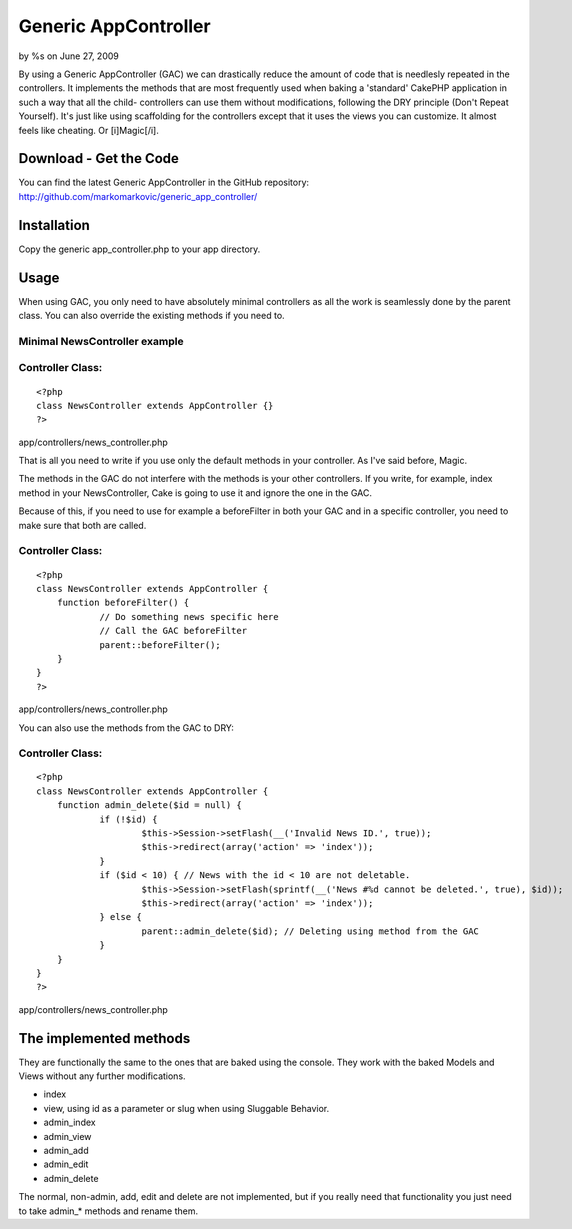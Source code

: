 Generic AppController
=====================

by %s on June 27, 2009

By using a Generic AppController (GAC) we can drastically reduce the
amount of code that is needlesly repeated in the controllers. It
implements the methods that are most frequently used when baking a
'standard' CakePHP application in such a way that all the child-
controllers can use them without modifications, following the DRY
principle (Don't Repeat Yourself). It's just like using scaffolding
for the controllers except that it uses the views you can customize.
It almost feels like cheating. Or [i]Magic[/i].


Download - Get the Code
~~~~~~~~~~~~~~~~~~~~~~~
You can find the latest Generic AppController in the GitHub
repository:
`http://github.com/markomarkovic/generic_app_controller/`_


Installation
~~~~~~~~~~~~
Copy the generic app_controller.php to your app directory.



Usage
~~~~~
When using GAC, you only need to have absolutely minimal controllers
as all the work is seamlessly done by the parent class. You can also
override the existing methods if you need to.


Minimal NewsController example
``````````````````````````````

Controller Class:
`````````````````

::

    <?php 
    class NewsController extends AppController {}
    ?>

app/controllers/news_controller.php

That is all you need to write if you use only the default methods in
your controller. As I've said before, Magic.

The methods in the GAC do not interfere with the methods is your other
controllers. If you write, for example, index method in your
NewsController, Cake is going to use it and ignore the one in the GAC.

Because of this, if you need to use for example a beforeFilter in both
your GAC and in a specific controller, you need to make sure that both
are called.


Controller Class:
`````````````````

::

    <?php 
    class NewsController extends AppController {
    	function beforeFilter() {
    		// Do something news specific here
    		// Call the GAC beforeFilter
    		parent::beforeFilter();
    	}
    }
    ?>

app/controllers/news_controller.php

You can also use the methods from the GAC to DRY:


Controller Class:
`````````````````

::

    <?php 
    class NewsController extends AppController {
    	function admin_delete($id = null) {
    		if (!$id) {
    			$this->Session->setFlash(__('Invalid News ID.', true));
    			$this->redirect(array('action' => 'index'));
    		}
    		if ($id < 10) { // News with the id < 10 are not deletable.
    			$this->Session->setFlash(sprintf(__('News #%d cannot be deleted.', true), $id));
    			$this->redirect(array('action' => 'index'));
    		} else {
    			parent::admin_delete($id); // Deleting using method from the GAC
    		}
    	}
    }
    ?>

app/controllers/news_controller.php


The implemented methods
~~~~~~~~~~~~~~~~~~~~~~~
They are functionally the same to the ones that are baked using the
console. They work with the baked Models and Views without any further
modifications.

+ index
+ view, using id as a parameter or slug when using Sluggable Behavior.
+ admin_index
+ admin_view
+ admin_add
+ admin_edit
+ admin_delete

The normal, non-admin, add, edit and delete are not implemented, but
if you really need that functionality you just need to take admin_*
methods and rename them.


.. _http://github.com/markomarkovic/generic_app_controller/: http://github.com/markomarkovic/generic_app_controller/
.. meta::
    :title: Generic AppController
    :description: CakePHP Article related to appcontroller,controller,dry,generic,Snippets
    :keywords: appcontroller,controller,dry,generic,Snippets
    :copyright: Copyright 2009 
    :category: snippets

